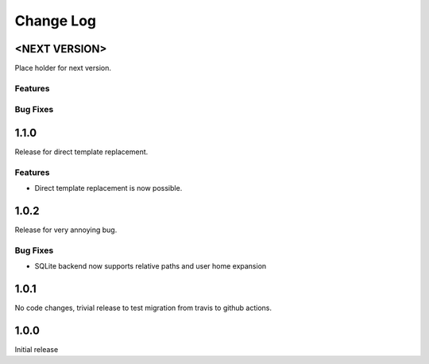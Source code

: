 Change Log
==========

<NEXT VERSION>
--------------
Place holder for next version.

Features
########

Bug Fixes
#########

1.1.0
-----
Release for direct template replacement.

Features
########
* Direct template replacement is now possible.

1.0.2
-----
Release for very annoying bug.

Bug Fixes
#########
* SQLite backend now supports relative paths and user home expansion


1.0.1
-----
No code changes, trivial release to test migration from travis to github
actions.

1.0.0
-----
Initial release